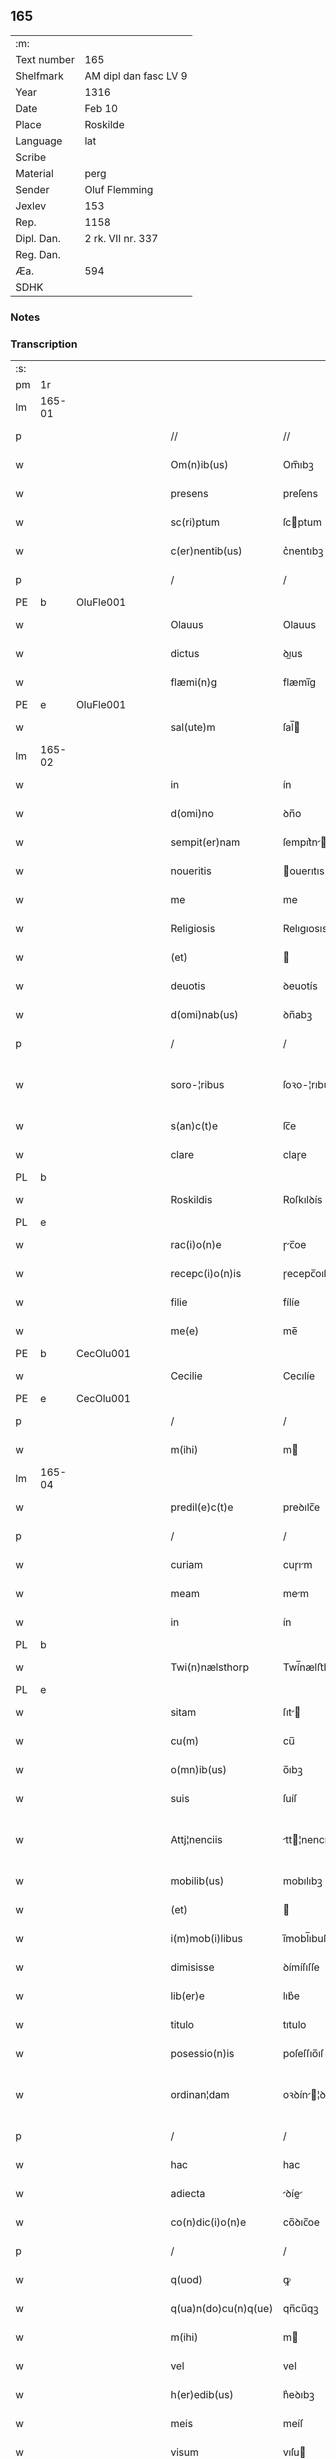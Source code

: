 ** 165
| :m:         |                       |
| Text number | 165                   |
| Shelfmark   | AM dipl dan fasc LV 9 |
| Year        | 1316                  |
| Date        | Feb 10                |
| Place       | Roskilde              |
| Language    | lat                   |
| Scribe      |                       |
| Material    | perg                  |
| Sender      | Oluf Flemming         |
| Jexlev      | 153                   |
| Rep.        | 1158                  |
| Dipl. Dan.  | 2 rk. VII nr. 337     |
| Reg. Dan.   |                       |
| Æa.         | 594                   |
| SDHK        |                       |

*** Notes


*** Transcription
| :s: |        |   |   |   |   |                        |              |   |   |   |   |     |   |   |   |               |
| pm  | 1r     |   |   |   |   |                        |              |   |   |   |   |     |   |   |   |               |
| lm  | 165-01 |   |   |   |   |                        |              |   |   |   |   |     |   |   |   |               |
| p   |        |   |   |   |   | //                     | //           |   |   |   |   | lat |   |   |   |        165-01 |
| w   |        |   |   |   |   | Om(n)ib(us)            | Om̅ıbꝫ        |   |   |   |   | lat |   |   |   |        165-01 |
| w   |        |   |   |   |   | presens                | preſens      |   |   |   |   | lat |   |   |   |        165-01 |
| w   |        |   |   |   |   | sc(ri)ptum             | ſcptum      |   |   |   |   | lat |   |   |   |        165-01 |
| w   |        |   |   |   |   | c(er)nentib(us)        | c͛nentıbꝫ     |   |   |   |   | lat |   |   |   |        165-01 |
| p   |        |   |   |   |   | /                      | /            |   |   |   |   | lat |   |   |   |        165-01 |
| PE  | b      | OluFle001  |   |   |   |                        |              |   |   |   |   |     |   |   |   |               |
| w   |        |   |   |   |   | Olauus                 | Olauus       |   |   |   |   | lat |   |   |   |        165-01 |
| w   |        |   |   |   |   | dictus                 | ꝺıus        |   |   |   |   | lat |   |   |   |        165-01 |
| w   |        |   |   |   |   | flæmi(n)g              | flæmı̅g       |   |   |   |   | lat |   |   |   |        165-01 |
| PE  | e      | OluFle001  |   |   |   |                        |              |   |   |   |   |     |   |   |   |               |
| w   |        |   |   |   |   | sal(ute)m              | ſal̅         |   |   |   |   | lat |   |   |   |        165-01 |
| lm  | 165-02 |   |   |   |   |                        |              |   |   |   |   |     |   |   |   |               |
| w   |        |   |   |   |   | in                     | ín           |   |   |   |   | lat |   |   |   |        165-02 |
| w   |        |   |   |   |   | d(omi)no               | ꝺn̅o          |   |   |   |   | lat |   |   |   |        165-02 |
| w   |        |   |   |   |   | sempit(er)nam          | ſempıt͛n    |   |   |   |   | lat |   |   |   |        165-02 |
| w   |        |   |   |   |   | noueritis              | ouerıtıs    |   |   |   |   | lat |   |   |   |        165-02 |
| w   |        |   |   |   |   | me                     | me           |   |   |   |   | lat |   |   |   |        165-02 |
| w   |        |   |   |   |   | Religiosis             | Relıgıosıs   |   |   |   |   | lat |   |   |   |        165-02 |
| w   |        |   |   |   |   | (et)                   |             |   |   |   |   | lat |   |   |   |        165-02 |
| w   |        |   |   |   |   | deuotis                | ꝺeuotís      |   |   |   |   | lat |   |   |   |        165-02 |
| w   |        |   |   |   |   | d(omi)nab(us)          | ꝺn̅abꝫ        |   |   |   |   | lat |   |   |   |        165-02 |
| p   |        |   |   |   |   | /                      | /            |   |   |   |   | lat |   |   |   |        165-02 |
| w   |        |   |   |   |   | soro-¦ribus            | ſoꝛo-¦rıbus  |   |   |   |   | lat |   |   |   | 165-02—165-03 |
| w   |        |   |   |   |   | s(an)c(t)e             | ſc̅e          |   |   |   |   | lat |   |   |   |        165-03 |
| w   |        |   |   |   |   | clare                  | claɼe        |   |   |   |   | lat |   |   |   |        165-03 |
| PL  | b      |   |   |   |   |                        |              |   |   |   |   |     |   |   |   |               |
| w   |        |   |   |   |   | Roskildis              | Roſkılꝺís    |   |   |   |   | lat |   |   |   |        165-03 |
| PL  | e      |   |   |   |   |                        |              |   |   |   |   |     |   |   |   |               |
| w   |        |   |   |   |   | rac(i)o(n)e            | ɼc̅oe        |   |   |   |   | lat |   |   |   |        165-03 |
| w   |        |   |   |   |   | recepc(i)o(n)is        | ɼecepc̅oıſ    |   |   |   |   | lat |   |   |   |        165-03 |
| w   |        |   |   |   |   | filie                  | fílíe        |   |   |   |   | lat |   |   |   |        165-03 |
| w   |        |   |   |   |   | me(e)                  | me̅           |   |   |   |   | lat |   |   |   |        165-03 |
| PE  | b      | CecOlu001  |   |   |   |                        |              |   |   |   |   |     |   |   |   |               |
| w   |        |   |   |   |   | Cecilie                | Cecılíe      |   |   |   |   | lat |   |   |   |        165-03 |
| PE  | e      | CecOlu001  |   |   |   |                        |              |   |   |   |   |     |   |   |   |               |
| p   |        |   |   |   |   | /                      | /            |   |   |   |   | lat |   |   |   |        165-03 |
| w   |        |   |   |   |   | m(ihi)                 | m           |   |   |   |   | lat |   |   |   |        165-03 |
| lm  | 165-04 |   |   |   |   |                        |              |   |   |   |   |     |   |   |   |               |
| w   |        |   |   |   |   | predil(e)c(t)e         | preꝺılc̅e     |   |   |   |   | lat |   |   |   |        165-04 |
| p   |        |   |   |   |   | /                      | /            |   |   |   |   | lat |   |   |   |        165-04 |
| w   |        |   |   |   |   | curiam                 | cuɼım       |   |   |   |   | lat |   |   |   |        165-04 |
| w   |        |   |   |   |   | meam                   | mem         |   |   |   |   | lat |   |   |   |        165-04 |
| w   |        |   |   |   |   | in                     | ín           |   |   |   |   | lat |   |   |   |        165-04 |
| PL  | b      |   |   |   |   |                        |              |   |   |   |   |     |   |   |   |               |
| w   |        |   |   |   |   | Twi(n)nælsthorp        | Twí̅nælﬅhoꝛp  |   |   |   |   | lat |   |   |   |        165-04 |
| PL  | e      |   |   |   |   |                        |              |   |   |   |   |     |   |   |   |               |
| w   |        |   |   |   |   | sitam                  | ſıt        |   |   |   |   | lat |   |   |   |        165-04 |
| w   |        |   |   |   |   | cu(m)                  | cu̅           |   |   |   |   | lat |   |   |   |        165-04 |
| w   |        |   |   |   |   | o(mn)ib(us)            | o̅ıbꝫ         |   |   |   |   | lat |   |   |   |        165-04 |
| w   |        |   |   |   |   | suis                   | ſuíſ         |   |   |   |   | lat |   |   |   |        165-04 |
| w   |        |   |   |   |   | Attj¦nenciis           | tt¦nencííſ |   |   |   |   | lat |   |   |   | 165-04—165-05 |
| w   |        |   |   |   |   | mobilib(us)            | mobılıbꝫ     |   |   |   |   | lat |   |   |   |        165-05 |
| w   |        |   |   |   |   | (et)                   |             |   |   |   |   | lat |   |   |   |        165-05 |
| w   |        |   |   |   |   | i(m)mob(i)libus        | ı̅mobl̅ıbuſ    |   |   |   |   | lat |   |   |   |        165-05 |
| w   |        |   |   |   |   | dimisisse              | ꝺímíſıſſe    |   |   |   |   | lat |   |   |   |        165-05 |
| w   |        |   |   |   |   | lib(er)e               | lıb͛e         |   |   |   |   | lat |   |   |   |        165-05 |
| w   |        |   |   |   |   | titulo                 | tıtulo       |   |   |   |   | lat |   |   |   |        165-05 |
| w   |        |   |   |   |   | posessio(n)is          | poſeſſıo̅ıſ   |   |   |   |   | lat |   |   |   |        165-05 |
| w   |        |   |   |   |   | ordinan¦dam            | oꝛꝺín¦ꝺa  |   |   |   |   | lat |   |   |   | 165-05—165-06 |
| p   |        |   |   |   |   | /                      | /            |   |   |   |   | lat |   |   |   |        165-06 |
| w   |        |   |   |   |   | hac                    | hac          |   |   |   |   | lat |   |   |   |        165-06 |
| w   |        |   |   |   |   | adiecta                | ꝺíe       |   |   |   |   | lat |   |   |   |        165-06 |
| w   |        |   |   |   |   | co(n)dic(i)o(n)e       | co̅ꝺıc̅oe      |   |   |   |   | lat |   |   |   |        165-06 |
| p   |        |   |   |   |   | /                      | /            |   |   |   |   | lat |   |   |   |        165-06 |
| w   |        |   |   |   |   | q(uod)                 | ꝙ            |   |   |   |   | lat |   |   |   |        165-06 |
| w   |        |   |   |   |   | q(ua)n(do)cu(n)q(ue)   | qn̅cu̅qꝫ       |   |   |   |   | lat |   |   |   |        165-06 |
| w   |        |   |   |   |   | m(ihi)                 | m           |   |   |   |   | lat |   |   |   |        165-06 |
| w   |        |   |   |   |   | vel                    | vel          |   |   |   |   | lat |   |   |   |        165-06 |
| w   |        |   |   |   |   | h(er)edib(us)          | h͛eꝺıbꝫ       |   |   |   |   | lat |   |   |   |        165-06 |
| w   |        |   |   |   |   | meis                   | meíſ         |   |   |   |   | lat |   |   |   |        165-06 |
| w   |        |   |   |   |   | visum                  | vıſu        |   |   |   |   | lat |   |   |   |        165-06 |
| lm  | 165-07 |   |   |   |   |                        |              |   |   |   |   |     |   |   |   |               |
| w   |        |   |   |   |   | fuerit                 | fuerít       |   |   |   |   | lat |   |   |   |        165-07 |
| w   |        |   |   |   |   | d(i)c(t)is             | ꝺc̅ıſ         |   |   |   |   | lat |   |   |   |        165-07 |
| w   |        |   |   |   |   | sororib(us)            | ſoꝛoꝛıbꝫ     |   |   |   |   | lat |   |   |   |        165-07 |
| w   |        |   |   |   |   | vigi(n)tj              | vıgı̅tȷ       |   |   |   |   | lat |   |   |   |        165-07 |
| w   |        |   |   |   |   | m(a)r(cas)             | mɼ͛           |   |   |   |   | lat |   |   |   |        165-07 |
| w   |        |   |   |   |   | puri                   | puɼı         |   |   |   |   | lat |   |   |   |        165-07 |
| w   |        |   |   |   |   | arg(en)tj              | rgᷠt        |   |   |   |   | lat |   |   |   |        165-07 |
| w   |        |   |   |   |   | po(n)deris             | po̅ꝺeɼíſ      |   |   |   |   | lat |   |   |   |        165-07 |
| w   |        |   |   |   |   | collonien(sis)         | collonıe̅    |   |   |   |   | lat |   |   |   |        165-07 |
| w   |        |   |   |   |   | p(ro)                  | ꝓ            |   |   |   |   | lat |   |   |   |        165-07 |
| lm  | 165-08 |   |   |   |   |                        |              |   |   |   |   |     |   |   |   |               |
| w   |        |   |   |   |   | recepc(i)o(n)e         | recepc̅oe     |   |   |   |   | lat |   |   |   |        165-08 |
| w   |        |   |   |   |   | p(re)d(i)c(t)a         | p̅ꝺc̅a         |   |   |   |   | lat |   |   |   |        165-08 |
| w   |        |   |   |   |   | integ(ra)lit(er)       | ınteglıt͛    |   |   |   |   | lat |   |   |   |        165-08 |
| w   |        |   |   |   |   | assig(na)re            | ſſıgɼe     |   |   |   |   | lat |   |   |   |        165-08 |
| p   |        |   |   |   |   | /                      | /            |   |   |   |   | lat |   |   |   |        165-08 |
| w   |        |   |   |   |   | ex                     | ex           |   |   |   |   | lat |   |   |   |        165-08 |
| w   |        |   |   |   |   | tu(n)c                 | tu̅c          |   |   |   |   | lat |   |   |   |        165-08 |
| w   |        |   |   |   |   | curia                  | cuɼıa        |   |   |   |   | lat |   |   |   |        165-08 |
| w   |        |   |   |   |   | p(re)d(i)c(t)a         | p̅ꝺc̅a         |   |   |   |   | lat |   |   |   |        165-08 |
| p   |        |   |   |   |   | /                      | /            |   |   |   |   | lat |   |   |   |        165-08 |
| w   |        |   |   |   |   | m(ihi)                 | m           |   |   |   |   | lat |   |   |   |        165-08 |
| w   |        |   |   |   |   | v(e)l                  | vl̅           |   |   |   |   | lat |   |   |   |        165-08 |
| w   |        |   |   |   |   | h(er)edj-¦b(us)        | heꝺȷ-¦bꝫ    |   |   |   |   | lat |   |   |   | 165-08—165-09 |
| w   |        |   |   |   |   | meis                   | meíſ         |   |   |   |   | lat |   |   |   |        165-09 |
| w   |        |   |   |   |   | ced(er)e               | ceꝺ͛e         |   |   |   |   | lat |   |   |   |        165-09 |
| w   |        |   |   |   |   | debeat                 | ꝺebet       |   |   |   |   | lat |   |   |   |        165-09 |
| p   |        |   |   |   |   | /                      | /            |   |   |   |   | lat |   |   |   |        165-09 |
| w   |        |   |   |   |   | excepc(i)o(n)e         | excepc̅oe     |   |   |   |   | lat |   |   |   |        165-09 |
| w   |        |   |   |   |   | (et)                   |             |   |   |   |   | lat |   |   |   |        165-09 |
| w   |        |   |   |   |   | (con)t(ra)dicc(i)o(n)e | ꝯtꝺıcc̅oe    |   |   |   |   | lat |   |   |   |        165-09 |
| w   |        |   |   |   |   | q(ui)buslib(et)        | qbuſlıbꝫ    |   |   |   |   | lat |   |   |   |        165-09 |
| w   |        |   |   |   |   | p(ro)cul               | ꝓcul         |   |   |   |   | lat |   |   |   |        165-09 |
| w   |        |   |   |   |   | motis                  | motıs        |   |   |   |   | lat |   |   |   |        165-09 |
| lm  | 165-10 |   |   |   |   |                        |              |   |   |   |   |     |   |   |   |               |
| w   |        |   |   |   |   | in                     | ın           |   |   |   |   | lat |   |   |   |        165-10 |
| w   |        |   |   |   |   | cui(us)                | cuı᷒          |   |   |   |   | lat |   |   |   |        165-10 |
| w   |        |   |   |   |   | Rej                    | Re          |   |   |   |   | lat |   |   |   |        165-10 |
| w   |        |   |   |   |   | testimo(nium)          | teﬅímoͫ       |   |   |   |   | lat |   |   |   |        165-10 |
| w   |        |   |   |   |   | sigilla                | ſıgılla      |   |   |   |   | lat |   |   |   |        165-10 |
| w   |        |   |   |   |   | d(omi)nj               | ꝺn̅          |   |   |   |   | lat |   |   |   |        165-10 |
| PE  | b      | HerJak001  |   |   |   |                        |              |   |   |   |   |     |   |   |   |               |
| w   |        |   |   |   |   | herlogi                | herlogí      |   |   |   |   | lat |   |   |   |        165-10 |
| w   |        |   |   |   |   | Jacob                  | Jacob        |   |   |   |   | lat |   |   |   |        165-10 |
| w   |        |   |   |   |   | s(un)                  |             |   |   |   |   | lat |   |   |   |        165-10 |
| PE  | e      | HerJak001  |   |   |   |                        |              |   |   |   |   |     |   |   |   |               |
| w   |        |   |   |   |   | (et)                   |             |   |   |   |   | lat |   |   |   |        165-10 |
| PE  | b      | OluOlu001  |   |   |   |                        |              |   |   |   |   |     |   |   |   |               |
| w   |        |   |   |   |   | Olauj                  | Olau        |   |   |   |   | lat |   |   |   |        165-10 |
| w   |        |   |   |   |   | lunghæ                 | lunghæ       |   |   |   |   | lat |   |   |   |        165-10 |
| PE  | e      | OluOlu001  |   |   |   |                        |              |   |   |   |   |     |   |   |   |               |
| lm  | 165-11 |   |   |   |   |                        |              |   |   |   |   |     |   |   |   |               |
| w   |        |   |   |   |   | vna                    | vn          |   |   |   |   | lat |   |   |   |        165-11 |
| w   |        |   |   |   |   | cu(m)                  | cu̅           |   |   |   |   | lat |   |   |   |        165-11 |
| w   |        |   |   |   |   | meo                    | meo          |   |   |   |   | lat |   |   |   |        165-11 |
| w   |        |   |   |   |   | p(re)se(e)n(tibus)     | p̅ſe̅         |   |   |   |   | lat |   |   |   |        165-11 |
| w   |        |   |   |   |   | s(un)t                 | ſt̅           |   |   |   |   | lat |   |   |   |        165-11 |
| w   |        |   |   |   |   | appe(n)sa              | e̅ſa        |   |   |   |   | lat |   |   |   |        165-11 |
| p   |        |   |   |   |   | /                      | /            |   |   |   |   | lat |   |   |   |        165-11 |
| w   |        |   |   |   |   | Dat(um)                | Da          |   |   |   |   | lat |   |   |   |        165-11 |
| w   |        |   |   |   |   | Roskild(is)            | Roſkıl      |   |   |   |   | lat |   |   |   |        165-11 |
| w   |        |   |   |   |   | anno                   | nno         |   |   |   |   | lat |   |   |   |        165-11 |
| w   |        |   |   |   |   | d(omi)nj               | ꝺn̅          |   |   |   |   | lat |   |   |   |        165-11 |
| p   |        |   |   |   |   | .                      | .            |   |   |   |   | lat |   |   |   |        165-11 |
| n   |        |   |   |   |   | mͦ                      | ͦ            |   |   |   |   | lat |   |   |   |        165-11 |
| p   |        |   |   |   |   | .                      | .            |   |   |   |   | lat |   |   |   |        165-11 |
| n   |        |   |   |   |   | CCCͦ                    | CCͦC          |   |   |   |   | lat |   |   |   |        165-11 |
| p   |        |   |   |   |   | .                      | .            |   |   |   |   | lat |   |   |   |        165-11 |
| lm  | 165-12 |   |   |   |   |                        |              |   |   |   |   |     |   |   |   |               |
| w   |        |   |   |   |   | sextodecimo            | ſextoꝺecímo  |   |   |   |   | lat |   |   |   |        165-12 |
| p   |        |   |   |   |   | /                      | /            |   |   |   |   | lat |   |   |   |        165-12 |
| w   |        |   |   |   |   | b(eat)e                | be̅           |   |   |   |   | lat |   |   |   |        165-12 |
| w   |        |   |   |   |   | scolastice             | ſcolaﬅıce    |   |   |   |   | lat |   |   |   |        165-12 |
| w   |        |   |   |   |   | v(ir)gi(ni)s           | v̅gı̅ſ         |   |   |   |   | lat |   |   |   |        165-12 |
| w   |        |   |   |   |   | glo(rio)se             | glo̅ſe        |   |   |   |   | lat |   |   |   |        165-12 |
| p   |        |   |   |   |   | /                      | /            |   |   |   |   | lat |   |   |   |        165-12 |
| :e: |        |   |   |   |   |                        |              |   |   |   |   |     |   |   |   |               |
